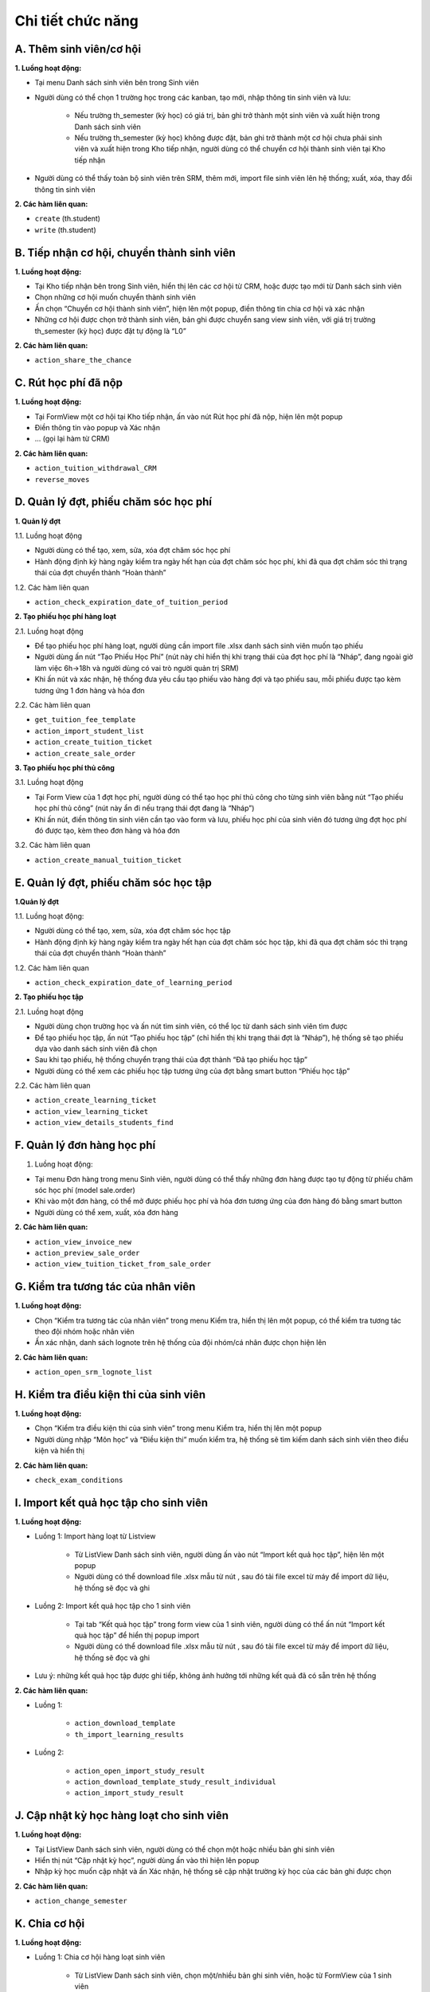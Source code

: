 Chi tiết chức năng
------------------

A. Thêm sinh viên/cơ hội
~~~~~~~~~~~~~~~~~~~~~~~~

**1. Luồng hoạt động:**

- Tại menu Danh sách sinh viên bên trong Sinh viên
- Người dùng có thể chọn 1 trường học trong các kanban, tạo mới, nhập thông tin sinh viên và lưu:

   - Nếu trường th_semester (kỳ học) có giá trị, bản ghi trở thành một sinh viên và xuất hiện trong Danh sách sinh viên
   - Nếu trường th_semester (kỳ học) không được đặt, bản ghi trở thành một cơ hội chưa phải sinh viên và xuất hiện trong
     Kho tiếp nhận, người dùng có thể chuyển cơ hội thành sinh viên tại Kho tiếp nhận

- Người dùng có thể thấy toàn bộ sinh viên trên SRM, thêm mới, import file sinh viên lên hệ thống; xuất, xóa, thay đổi thông tin sinh viên

**2. Các hàm liên quan:**

- ``create`` (th.student)
- ``write`` (th.student)

B. Tiếp nhận cơ hội, chuyển thành sinh viên
~~~~~~~~~~~~~~~~~~~~~~~~~~~~~~~~~~~~~~~~~~~

**1. Luồng hoạt động:**

- Tại Kho tiếp nhận bên trong Sinh viên, hiển thị lên các cơ hội từ CRM, hoặc được tạo mới từ Danh sách sinh viên
- Chọn những cơ hội muốn chuyển thành sinh viên
- Ấn chọn “Chuyển cơ hội thành sinh viên”, hiện lên một popup, điền thông tin chia cơ hội và xác nhận
- Những cơ hội được chọn trở thành sinh viên, bản ghi được chuyển sang view sinh viên, với giá trị trường th_semester (kỳ học) được đặt tự động là “L0”

**2. Các hàm liên quan:**

- ``action_share_the_chance``

C. Rút học phí đã nộp
~~~~~~~~~~~~~~~~~~~~~

**1. Luồng hoạt động:**

- Tại FormView một cơ hội tại Kho tiếp nhận, ấn vào nút Rút học phí đã nộp, hiện lên một popup
- Điền thông tin vào popup và Xác nhận
- ... (gọi lại hàm từ CRM)

**2. Các hàm liên quan:**

- ``action_tuition_withdrawal_CRM``
- ``reverse_moves``

D. Quản lý đợt, phiếu chăm sóc học phí
~~~~~~~~~~~~~~~~~~~~~~~~~~~~~~~~~~~~~~

**1. Quản lý đợt**

1.1. Luồng hoạt động

- Người dùng có thể tạo, xem, sửa, xóa đợt chăm sóc học phí
- Hành động định kỳ hàng ngày kiểm tra ngày hết hạn của đợt chăm sóc học phí, khi đã qua đợt chăm sóc thì trạng thái của
  đợt chuyển thành “Hoàn thành”

1.2. Các hàm liên quan

- ``action_check_expiration_date_of_tuition_period``

**2. Tạo phiếu học phí hàng loạt**

2.1. Luồng hoạt động

- Để tạo phiếu học phí hàng loạt, người dùng cần import file .xlsx danh sách sinh viên muốn tạo phiếu
- Người dùng ấn nút “Tạo Phiếu Học Phí” (nút này chỉ hiển thị khi trạng thái của đợt học phí là “Nháp”, đang ngoài giờ làm
  việc 6h->18h và người dùng có vai trò người quản trị SRM)
- Khi ấn nút và xác nhận, hệ thống đưa yêu cầu tạo phiếu vào hàng đợi và tạo phiếu sau, mỗi phiếu được tạo kèm tương ứng
  1 đơn hàng và hóa đơn

2.2. Các hàm liên quan

- ``get_tuition_fee_template``
- ``action_import_student_list``
- ``action_create_tuition_ticket``
- ``action_create_sale_order``

**3. Tạo phiếu học phí thủ công**

3.1. Luồng hoạt động

- Tại Form View của 1 đợt học phí, người dùng có thể tạo học phí thủ công cho từng sinh viên bằng nút “Tạo phiếu học phí thủ công”
  (nút này ẩn đi nếu trạng thái đợt đang là “Nháp”)
- Khi ấn nút, điền thông tin sinh viên cần tạo vào form và lưu, phiếu học phí của sinh viên đó tương ứng đợt học phí đó
  được tạo, kèm theo đơn hàng và hóa đơn

3.2. Các hàm liên quan

- ``action_create_manual_tuition_ticket``

E. Quản lý đợt, phiếu chăm sóc học tập
~~~~~~~~~~~~~~~~~~~~~~~~~~~~~~~~~~~~~~

**1.Quản lý đợt**

1.1. Luồng hoạt động:

- Người dùng có thể tạo, xem, sửa, xóa đợt chăm sóc học tập
- Hành động định kỳ hàng ngày kiểm tra ngày hết hạn của đợt chăm sóc học tập, khi đã qua đợt chăm sóc thì trạng thái của
  đợt chuyển thành “Hoàn thành”

1.2. Các hàm liên quan

- ``action_check_expiration_date_of_learning_period``

**2. Tạo phiếu học tập**

2.1. Luồng hoạt động

- Người dùng chọn trường học và ấn nút tìm sinh viên, có thể lọc từ danh sách sinh viên tìm được
- Để tạo phiếu học tập, ấn nút “Tạo phiếu học tập” (chỉ hiển thị khi trạng thái đợt là “Nháp”), hệ thống sẽ tạo phiếu dựa
  vào danh sách sinh viên đã chọn
- Sau khi tạo phiếu, hệ thống chuyển trạng thái của đợt thành “Đã tạo phiếu học tập”
- Người dùng có thể xem các phiếu học tập tương ứng của đợt bằng smart button “Phiếu học tập”

2.2. Các hàm liên quan

- ``action_create_learning_ticket``
- ``action_view_learning_ticket``
- ``action_view_details_students_find``

F. Quản lý đơn hàng học phí
~~~~~~~~~~~~~~~~~~~~~~~~~~~

1. Luồng hoạt động:

- Tại menu Đơn hàng trong menu Sinh viên, người dùng có thể thấy những đơn hàng được tạo tự động từ phiếu chăm sóc học
  phí (model sale.order)
- Khi vào một đơn hàng, có thể mở được phiếu học phí và hóa đơn tương ứng của đơn hàng đó bằng smart button
- Người dùng có thể xem, xuất, xóa đơn hàng

**2. Các hàm liên quan:**

- ``action_view_invoice_new``
- ``action_preview_sale_order``
- ``action_view_tuition_ticket_from_sale_order``

G. Kiểm tra tương tác của nhân viên
~~~~~~~~~~~~~~~~~~~~~~~~~~~~~~~~~~~

**1. Luồng hoạt động:**

- Chọn “Kiểm tra tương tác của nhân viên” trong menu Kiểm tra, hiển thị lên một popup, có thể kiểm tra tương tác theo đội
  nhóm hoặc nhân viên
- Ấn xác nhận, danh sách lognote trên hệ thống của đội nhóm/cá nhân được chọn hiện lên

**2. Các hàm liên quan:**

- ``action_open_srm_lognote_list``

H. Kiểm tra điều kiện thi của sinh viên
~~~~~~~~~~~~~~~~~~~~~~~~~~~~~~~~~~~~~~~

**1. Luồng hoạt động:**

- Chọn “Kiểm tra điều kiện thi của sinh viên” trong menu Kiểm tra, hiển thị lên một popup
- Người dùng nhập “Môn học” và “Điều kiện thi” muốn kiểm tra, hệ thống sẽ tìm kiếm danh sách sinh viên theo điều kiện và hiển thị

**2. Các hàm liên quan:**

- ``check_exam_conditions``

I. Import kết quả học tập cho sinh viên
~~~~~~~~~~~~~~~~~~~~~~~~~~~~~~~~~~~~~~~

**1. Luồng hoạt động:**

- Luồng 1: Import hàng loạt từ Listview

   - Từ ListView Danh sách sinh viên, người dùng ấn vào nút “Import kết quả học tập”, hiện lên một popup
   - Người dùng có thể download file .xlsx mẫu từ nút |icon_download|, sau đó tải file excel từ máy để import dữ liệu,
     hệ thống sẽ đọc và ghi

- Luồng 2: Import kết quả học tập cho 1 sinh viên

   - Tại tab “Kết quả học tập” trong form view của 1 sinh viên, người dùng có thể ấn nút “Import kết quả học tập” để hiển
     thị popup import
   - Người dùng có thể download file .xlsx mẫu từ nút |icon_download|, sau đó tải file excel từ máy để import dữ liệu,
     hệ thống sẽ đọc và ghi

- Lưu ý: những kết quả học tập được ghi tiếp, không ảnh hưởng tới những kết quả đã có sẵn trên hệ thống

**2. Các hàm liên quan:**

- Luồng 1:

   - ``action_download_template``
   - ``th_import_learning_results``

- Luồng 2:

   - ``action_open_import_study_result``
   - ``action_download_template_study_result_individual``
   - ``action_import_study_result``

J. Cập nhật kỳ học hàng loạt cho sinh viên
~~~~~~~~~~~~~~~~~~~~~~~~~~~~~~~~~~~~~~~~~~

**1. Luồng hoạt động:**

- Tại ListView Danh sách sinh viên, người dùng có thể chọn một hoặc nhiều bản ghi sinh viên
- Hiển thị nút “Cập nhật kỳ học”, người dùng ấn vào thì hiện lên popup
- Nhập kỳ học muốn cập nhật và ấn Xác nhận, hệ thống sẽ cập nhật trường kỳ học của các bản ghi được chọn

**2. Các hàm liên quan:**

- ``action_change_semester``

K. Chia cơ hội
~~~~~~~~~~~~~~

**1. Luồng hoạt động:**

- Luồng 1: Chia cơ hội hàng loạt sinh viên

   - Từ ListView Danh sách sinh viên, chọn một/nhiều bản ghi sinh viên, hoặc từ FormView của 1 sinh viên
   - Ấn nút Thực hiện và chọn hành động Chia cơ hội, hiện lên một popup
   - Điền thông tin và ấn Xác nhận, các bản ghi sinh viên được chọn được chia cơ hội cho cá nhân/đội nhóm

- Luồng 2: Chia cơ hội hàng loạt phiếu học phí

   - Từ ListView Phiếu chăm sóc học phí, chọn một hoặc nhiều bản ghi phiếu học phí, hoặc từ FormView của 1 phiếu học phí
   - Ấn nút Thực hiện và chọn hành động Chia cơ hội, hiện lên một popup tương tự
   - Thực hiện tương tự Luồng 1

- Luồng 3: Chia cơ hội hàng loạt phiếu học tập

   - Từ ListView Phiếu chăm sóc học tập, chọn một hoặc nhiều bản ghi phiếu học tập, hoặc từ FormView của 1 phiếu học tập
   - Ấn nút Thực hiện và chọn hành động Chia cơ hội, hiện lên một popup tương tự
   - Thực hiện tương tự Luồng 1

**2. Các hàm liên quan:**

- ``action_share_the_chance``

L. Cập nhật trạng thái học phí cho phiếu chăm sóc học phí
~~~~~~~~~~~~~~~~~~~~~~~~~~~~~~~~~~~~~~~~~~~~~~~~~~~~~~~~~

**1. Luồng hoạt động:**

- Từ ListView Phiếu chăm sóc học phí, người dùng có thể chọn một hoặc nhiều bản ghi phiếu học phí
- Ấn nút “Cập nhật trạng thái học phí”, hiện lên một popup wizard
- Lựa chọn giá trị cho các trường và ấn “Xác nhận”, hệ thống sẽ update trạng thái học phí của các bản ghi được chọn

**2. Các hàm liên quan:**

- ``action_change_fee_status``

M. Cấu hình
~~~~~~~~~~~

**1. Luồng hoạt động:**

- Hệ thống cho phép quản trị viên cấu hình các model phụ để liên kết với các trường trong model chính
- Cụ thể:

  - Tình trạng học tập (th.student.status)
  - Tình trạng học tập chi tiết (th.student.status.detail)
  - Đội chăm sóc (th.srm.team)
  - Môn học (th.subject)
  - Loại phiếu (th.ballot.type)
  - Trạng thái chi tiết (th.status.detail)
  - Điều kiện thực tập (th.internship.conditions)
  - Tình trạng miễn môn (th.exempted.subject)
  - Chi tiết tình trạng sinh viên (th.status.student.particular)
  - Chi tiết trạng thái học phí (th.fee.status.particular)
  - Lịch chăm sóc sau bảo lưu (th.care.schedule.of.defer)
  - Tình trạng đăng ký môn (th.subject.registration.status)
  - Tình trạng gọi (th.status.category)
  - Chi tiết tình trạng sinh viên VSTEP (th.status.student.particular)

**2. Các hàm liên quan:**


.. |icon_download| image:: ../../_static/images/download.png
   :width: 20px
   :height: 20px
   :align: middle
